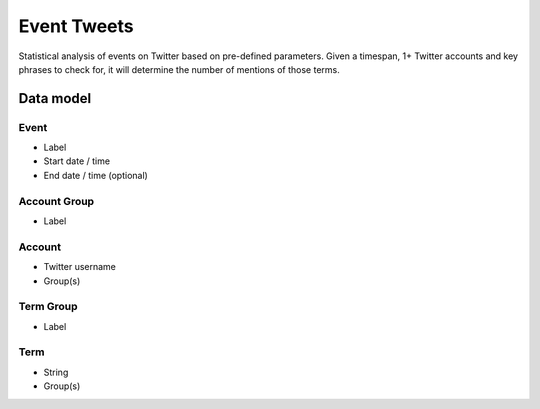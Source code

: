 Event Tweets
============

Statistical analysis of events on Twitter based on pre-defined parameters. Given a timespan, 1+ Twitter accounts and key phrases to check for, it will determine the number of mentions of those terms.

Data model
----------

Event
~~~~~

* Label
* Start date / time
* End date / time (optional)

Account Group
~~~~~~~~~~~~~

* Label


Account
~~~~~~~

* Twitter username
* Group(s)

Term Group
~~~~~~~~~~

* Label

Term
~~~~

* String
* Group(s)
